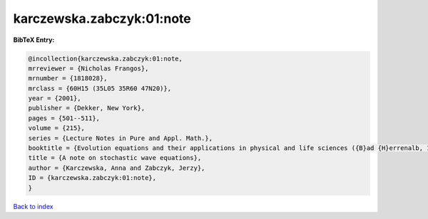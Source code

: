 karczewska.zabczyk:01:note
==========================

.. :cite:t:`karczewska.zabczyk:01:note`

.. bibliography:: ../../All.bib

**BibTeX Entry:**

.. code-block:: bibtex

   @incollection{karczewska.zabczyk:01:note,
   mrreviewer = {Nicholas Frangos},
   mrnumber = {1818028},
   mrclass = {60H15 (35L05 35R60 47N20)},
   year = {2001},
   publisher = {Dekker, New York},
   pages = {501--511},
   volume = {215},
   series = {Lecture Notes in Pure and Appl. Math.},
   booktitle = {Evolution equations and their applications in physical and life sciences ({B}ad {H}errenalb, 1998)},
   title = {A note on stochastic wave equations},
   author = {Karczewska, Anna and Zabczyk, Jerzy},
   ID = {karczewska.zabczyk:01:note},
   }

`Back to index <../index>`_
